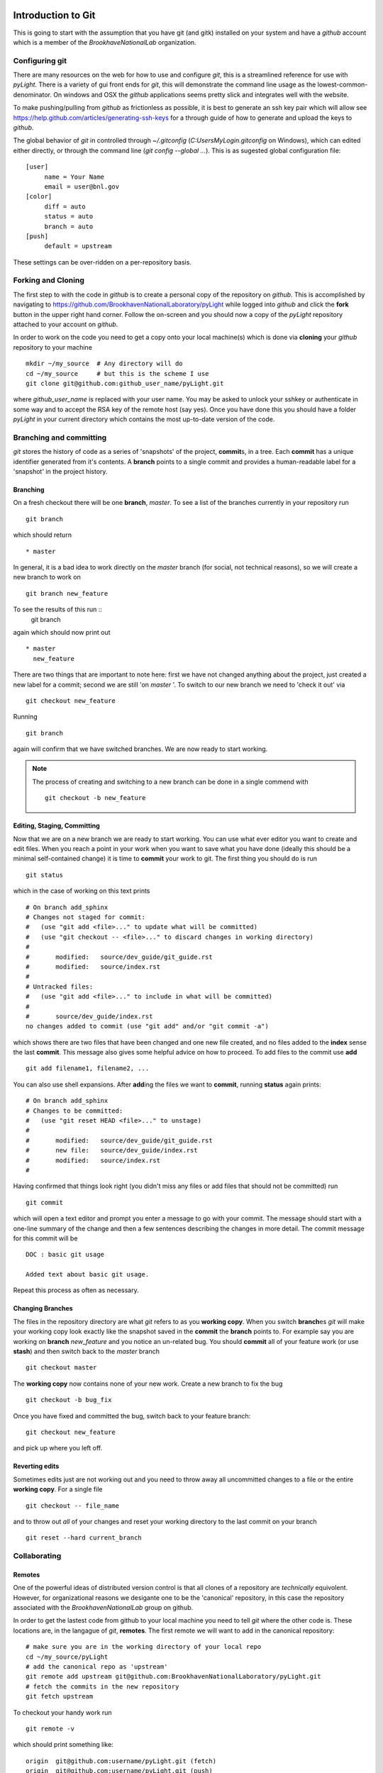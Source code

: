 .. _git-guide:

Introduction to Git
===================

This is going to start with the assumption that you have git (and
gitk) installed on your system and have a `github` account which is a
member of the `BrookhaveNationalLab` organization.




===============
Configuring git
===============

There are many resources on the web for how to use and configure
`git`, this is a streamlined reference for use with `pyLight`.  There
is a variety of gui front ends for `git`, this will demonstrate the
command line usage as the lowest-common-denominator.  On windows and
OSX the `github` applications seems pretty slick and integrates well with
the website.

To make pushing/pulling from `github` as frictionless as possible, it
is best to generate an ssh key pair which will allow see
https://help.github.com/articles/generating-ssh-keys for a through
guide of how to generate and upload the keys to `github`.


The global behavior of `git` in controlled through `~/.gitconfig`
(`C:\Users\MyLogin\.gitconfig` on Windows), which can edited either
directly, or through the command line (`git config --global ...`).
This is as sugested global configuration file::

   [user]
	name = Your Name
	email = user@bnl.gov
   [color]
   	diff = auto
   	status = auto
   	branch = auto
   [push]
   	default = upstream

These settings can be over-ridden on a per-repository basis.


====================
Forking and  Cloning
====================

The first step to with the code in `github` is to create a personal
copy of the repository on `github`.  This is accomplished by
navigating to https://github.com/BrookhavenNationalLaboratory/pyLight
while logged into `github` and click the **fork** button in the upper
right hand corner.  Follow the on-screen and you should now a copy of
the `pyLight` repository attached to your account on `github`.


In order
to work on the code you need to get a copy onto your local machine(s) which is
done via **cloning** your `github` repository to your machine ::

   mkdir ~/my_source  # Any directory will do
   cd ~/my_source     # but this is the scheme I use
   git clone git@github.com:github_user_name/pyLight.git

where `github_user_name` is replaced with your user name.  You may be
asked to unlock your sshkey or authenticate in some way and to accept
the RSA key of the remote host (say yes).  Once you have done this you
should have a folder `pyLight` in your current directory which
contains the most up-to-date version of the code.


========================
Branching and committing
========================

`git` stores the history of code as a series of 'snapshots' of the
project, **commit**\ s, in a tree.  Each **commit** has a unique
identifier generated from it's contents.  A **branch** points to a
single commit and provides a human-readable label for a 'snapshot' in
the project history.

Branching
---------

On a fresh checkout there will be one **branch**, *master*.  To see
a list of the branches currently in your repository run ::

   git branch

which should return ::

   * master

In general, it is a bad idea to work directly on the *master* branch
(for social, not technical reasons), so we will create a new branch to work on ::

   git branch new_feature

To see the results of this run ::
   git branch

again which should now print out ::

   * master
     new_feature

There are two things that are important to note here: first we have
not changed anything about the project, just created a new label for
a commit; second we are still 'on *master* '.  To switch to our new
branch we need to 'check it out' via ::

   git checkout new_feature

Running ::

   git branch

again will confirm that we have switched branches.  We are now ready
to start working.




.. note:: The process of creating and switching to a new branch can be
    done in a single commend with ::

       git checkout -b new_feature


Editing, Staging, Committing
----------------------------
Now that we are on a new branch we are ready to start working.  You can
use what ever editor you want to create and edit files.  When you reach a
point in your work when you want to save what you have done (ideally this
should be a minimal self-contained change) it is time to **commit** your
work to git.  The first thing you should do is run ::

  git status

which in the case of working on this text prints ::

    # On branch add_sphinx
    # Changes not staged for commit:
    #   (use "git add <file>..." to update what will be committed)
    #   (use "git checkout -- <file>..." to discard changes in working directory)
    #
    #       modified:   source/dev_guide/git_guide.rst
    #       modified:   source/index.rst
    #
    # Untracked files:
    #   (use "git add <file>..." to include in what will be committed)
    #
    #       source/dev_guide/index.rst
    no changes added to commit (use "git add" and/or "git commit -a")

which shows there are two files that have been changed and one new
file created, and no files added to the **index** sense the last
**commit**.  This message also gives some helpful advice on how to
proceed.  To add files to the commit use **add**  ::

    git add filename1, filename2, ...

You can also use shell expansions.  After **add**\ ing the files we
want to **commit**, running **status** again prints::

    # On branch add_sphinx
    # Changes to be committed:
    #   (use "git reset HEAD <file>..." to unstage)
    #
    #       modified:   source/dev_guide/git_guide.rst
    #       new file:   source/dev_guide/index.rst
    #       modified:   source/index.rst
    #

Having confirmed that things look right (you didn't miss any files or
add files that should not be committed) run ::

   git commit

which will open a text editor and prompt you enter a message to go
with your commit.  The message should start with a one-line summary of
the change and then a few sentences describing the changes in more detail.  The commit message for this commit will be ::

   DOC : basic git usage

   Added text about basic git usage.

Repeat this process as often as necessary.

Changing Branches
-----------------

The files in the repository directory are what `git` refers to as you
**working copy**.  When you switch **branch**\ es `git` will make your
working copy look exactly like the snapshot saved in the **commit**
the **branch** points to.  For example say you are working on
**branch** *new_feature* and you notice an un-related bug.  You should
**commit** all of your feature work (or use **stash**) and then switch back
to the `master` branch ::

  git checkout master

The **working copy** now contains none of your new work.  Create a new
branch to fix the bug ::

  git checkout -b bug_fix

Once you have fixed and committed the bug, switch back to your feature
branch::

  git checkout new_feature

and pick up where you left off.

Reverting edits
---------------

Sometimes edits just are not working out and you need to throw away
all uncommitted changes to a file or the entire **working copy**.  For
a single file ::

   git checkout -- file_name

and to throw out *all* of your changes and reset your working
directory to the last commit on your branch ::

   git reset --hard current_branch

=============
Collaborating
=============


Remotes
-------

One of the powerful ideas of distributed version control is that all
clones of a repository are *technically* equivolent.  However, for organizational
reasons we desigante one to be the 'canonical' repository, in this case
the repository associated with the `BrookhavenNationalLab` group on github.

In order to get the lastest code from github to your local machine you
need to tell `git` where the other code is.  These locations are, in
the langague of `git`, **remotes**.  The first remote we will want to
add in the canonical repository::

    # make sure you are in the working directory of your local repo
    cd ~/my_source/pyLight
    # add the canonical repo as 'upstream'
    git remote add upstream git@github.com:BrookhavenNationalLaboratory/pyLight.git
    # fetch the commits in the new repository
    git fetch upstream

To checkout your handy work run ::

   git remote -v

which should print something like: ::

    origin  git@github.com:username/pyLight.git (fetch)
    origin  git@github.com:username/pyLight.git (push)
    upstream        git@github.com:BrookhavenNationalLaboratory/pyLight.git (fetch)
    upstream        git@github.com:BrookhavenNationalLaboratory/pyLight.git (push)


which shows two remotes.  It is recommended to re-name `origin` -> `github` ::


   git remote rename origin github

which is the convention that will be used throughout.  You can also add as a remote the
github repositories of other group members, ex ::

   git remote add tacaswell git@github.com:tacaswell/pyLight.git

which will allow you to **fetch** to your local computer any commits they have
**push**\ ed to github.


Fetch
^^^^^

Fetching is very simple, assuming you have added the repository you want
to **fetch** from as a **remote** ::

   get fetch remote_name

which will copy all of the commits in the **remote** repository that
are not already in your local repository.   This does not change your
**working copy**, only updates what **commit**\ s `git` knows about.

To checkout a local copy of a remote **branch**

   git checkout -t remote_name/remote_branch

See :ref:`git-merging` for how to merge these changes into your branches.

Push
^^^^
**push** is the symmetric operation to **fetch** as ships commits *to*
a remote.   The first time you **push** a **branch** you need to tell `git`
which branch on the **remote** to push to::

   git push --set-upstream github branch_name

and all subsequent times you can just use ::

   git push github

This is the mechanism to share code with in the group, as once you
have pushed **commit**\ s to `github`, anyone who can see your repository
can **fetch** them and begin to work with them.

.. _git-merging

Merging
=======

You merge two branches by changing to the branch you would like to merge *into* and running ::

   git merge merge_source

If your current branch has no commits that are not in *merge_source*
it is called a 'fast-forward' merge and will always succeed.  If your
local branch has commits that are not in `merge_source` the merge can
generate conflicts which will need to resolved by hand.

Rebase on to master
===================

TODO
